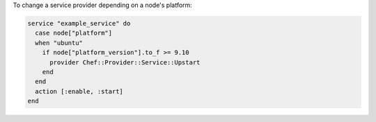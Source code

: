 .. This is an included how-to. 

To change a service provider depending on a node's platform:

.. code-block:: ruby

   service "example_service" do
     case node["platform"]
     when "ubuntu"
       if node["platform_version"].to_f >= 9.10
         provider Chef::Provider::Service::Upstart
       end
     end
     action [:enable, :start]
   end

